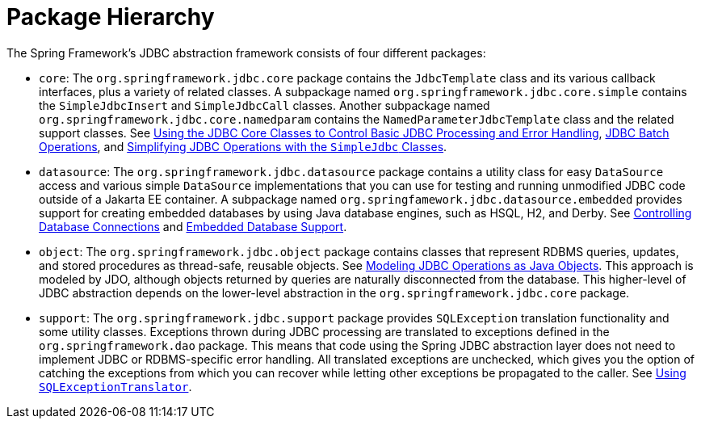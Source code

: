 [[jdbc-packages]]
= Package Hierarchy

The Spring Framework's JDBC abstraction framework consists of four different packages:

* `core`: The `org.springframework.jdbc.core` package contains the `JdbcTemplate` class and its
various callback interfaces, plus a variety of related classes. A subpackage named
`org.springframework.jdbc.core.simple` contains the `SimpleJdbcInsert` and
`SimpleJdbcCall` classes. Another subpackage named
`org.springframework.jdbc.core.namedparam` contains the `NamedParameterJdbcTemplate`
class and the related support classes. See xref:data-access/jdbc/core.adoc[Using the JDBC Core Classes to Control Basic JDBC Processing and Error Handling], xref:data-access/jdbc/advanced.adoc[JDBC Batch Operations], and
xref:data-access/jdbc/simple.adoc[Simplifying JDBC Operations with the `SimpleJdbc` Classes].

* `datasource`: The `org.springframework.jdbc.datasource` package contains a utility class for easy
`DataSource` access and various simple `DataSource` implementations that you can use for
testing and running unmodified JDBC code outside of a Jakarta EE container. A subpackage
named `org.springfamework.jdbc.datasource.embedded` provides support for creating
embedded databases by using Java database engines, such as HSQL, H2, and Derby. See
xref:data-access/jdbc/connections.adoc[Controlling Database Connections] and xref:data-access/jdbc/embedded-database-support.adoc[Embedded Database Support].

* `object`: The `org.springframework.jdbc.object` package contains classes that represent RDBMS
queries, updates, and stored procedures as thread-safe, reusable objects. See
xref:data-access/jdbc/object.adoc[Modeling JDBC Operations as Java Objects]. This approach is modeled by JDO, although objects returned by queries
are naturally disconnected from the database. This higher-level of JDBC abstraction
depends on the lower-level abstraction in the `org.springframework.jdbc.core` package.

* `support`: The `org.springframework.jdbc.support` package provides `SQLException` translation
functionality and some utility classes. Exceptions thrown during JDBC processing are
translated to exceptions defined in the `org.springframework.dao` package. This means
that code using the Spring JDBC abstraction layer does not need to implement JDBC or
RDBMS-specific error handling. All translated exceptions are unchecked, which gives you
the option of catching the exceptions from which you can recover while letting other
exceptions be propagated to the caller. See xref:data-access/jdbc/core.adoc#jdbc-SQLExceptionTranslator[Using `SQLExceptionTranslator`].



